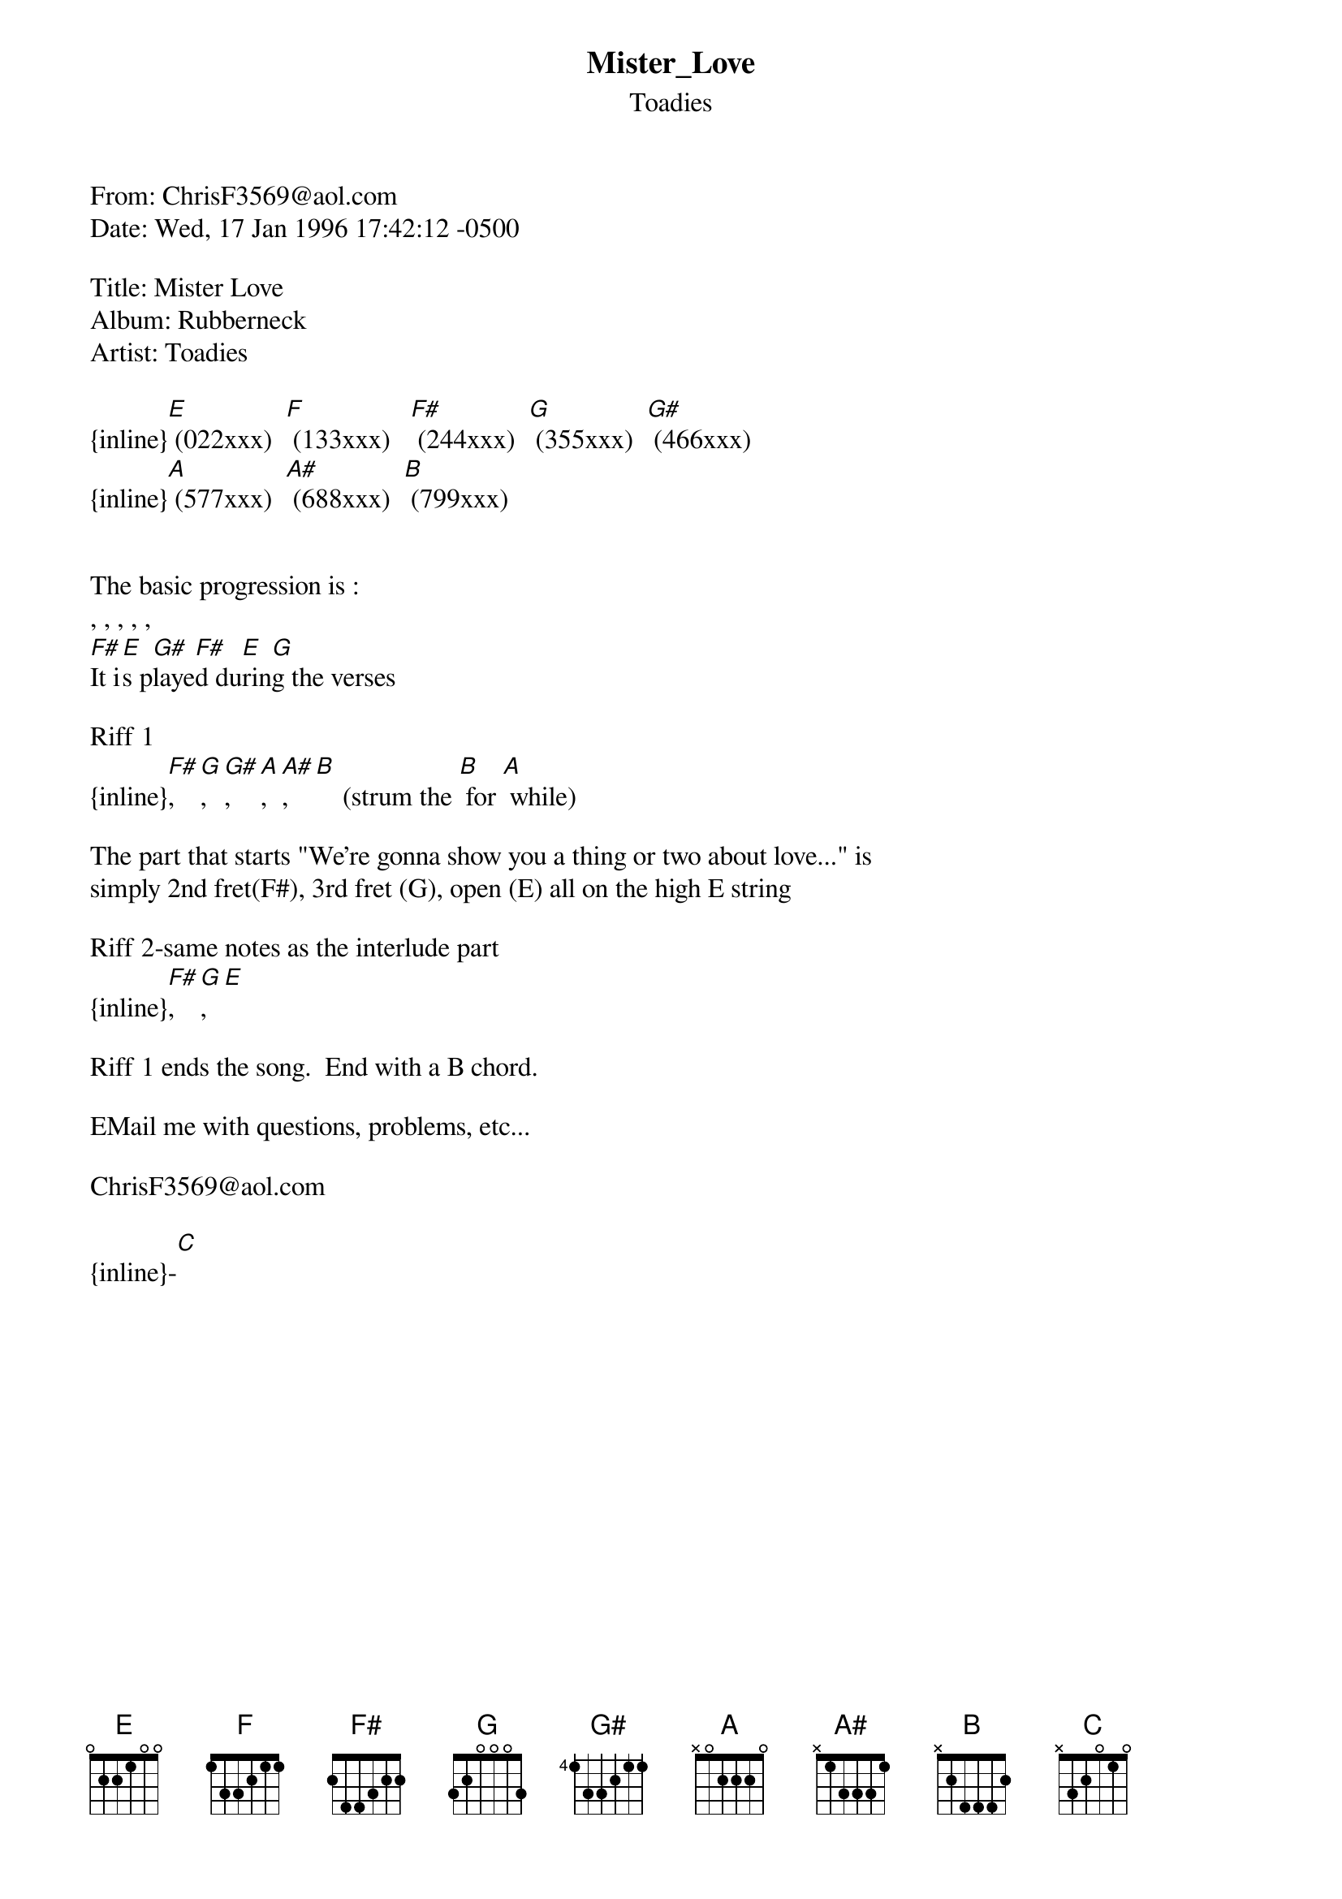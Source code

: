 {t: Mister_Love}
{st: Toadies}
#----------------------------------PLEASE NOTE---------------------------------#
#This file is the author's own work and represents their interpretation of the #
#song. You may only use this file for private study, scholarship, or research. #
#------------------------------------------------------------------------------#
#
From: ChrisF3569@aol.com
Date: Wed, 17 Jan 1996 17:42:12 -0500

Title: Mister Love
Album: Rubberneck
Artist: Toadies

{inline}[E] (022xxx)  [F] (133xxx)   [F#] (244xxx)  [G] (355xxx)  [G#] (466xxx)
{inline}[A] (577xxx)  [A#] (688xxx)  [B] (799xxx)


The basic progression is :
, , , , , 
[F#]It i[E]s p[G#]laye[F#]d du[E]rin[G]g the verses

Riff 1
{inline}[F#], [G], [G#], [A], [A#], [B]    (strum the [B] for [A] while)

The part that starts "We're gonna show you a thing or two about love..." is
simply 2nd fret(F#), 3rd fret (G), open (E) all on the high E string

Riff 2-same notes as the interlude part
{inline}[F#], [G], [E]

Riff 1 ends the song.  End with a B chord.

EMail me with questions, problems, etc...

ChrisF3569@aol.com

{inline}-[C]
